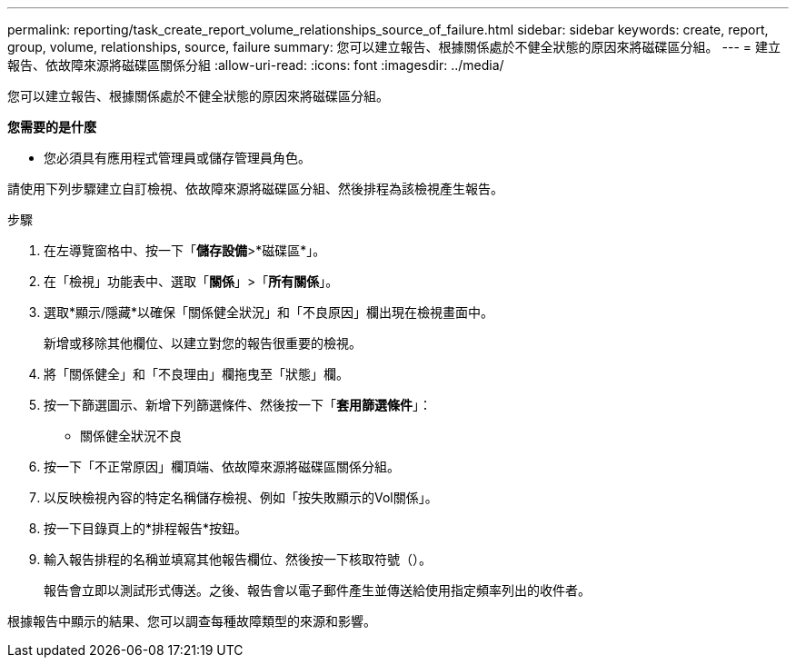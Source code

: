 ---
permalink: reporting/task_create_report_volume_relationships_source_of_failure.html 
sidebar: sidebar 
keywords: create, report, group, volume, relationships, source, failure 
summary: 您可以建立報告、根據關係處於不健全狀態的原因來將磁碟區分組。 
---
= 建立報告、依故障來源將磁碟區關係分組
:allow-uri-read: 
:icons: font
:imagesdir: ../media/


[role="lead"]
您可以建立報告、根據關係處於不健全狀態的原因來將磁碟區分組。

*您需要的是什麼*

* 您必須具有應用程式管理員或儲存管理員角色。


請使用下列步驟建立自訂檢視、依故障來源將磁碟區分組、然後排程為該檢視產生報告。

.步驟
. 在左導覽窗格中、按一下「*儲存設備*>*磁碟區*」。
. 在「檢視」功能表中、選取「*關係*」>「*所有關係*」。
. 選取*顯示/隱藏*以確保「關係健全狀況」和「不良原因」欄出現在檢視畫面中。
+
新增或移除其他欄位、以建立對您的報告很重要的檢視。

. 將「關係健全」和「不良理由」欄拖曳至「狀態」欄。
. 按一下篩選圖示、新增下列篩選條件、然後按一下「*套用篩選條件*」：
+
** 關係健全狀況不良


. 按一下「不正常原因」欄頂端、依故障來源將磁碟區關係分組。
. 以反映檢視內容的特定名稱儲存檢視、例如「按失敗顯示的Vol關係」。
. 按一下目錄頁上的*排程報告*按鈕。
. 輸入報告排程的名稱並填寫其他報告欄位、然後按一下核取符號（image:../media/blue_check.gif[""]）。
+
報告會立即以測試形式傳送。之後、報告會以電子郵件產生並傳送給使用指定頻率列出的收件者。



根據報告中顯示的結果、您可以調查每種故障類型的來源和影響。
